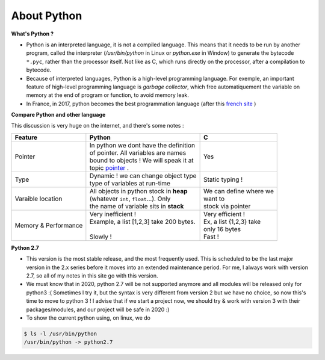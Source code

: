 About Python
---------------------

 
**What's Python ?**

- Python is an interpreted language, it is not a compiled language. This means that it needs to be run by another program, called the interpreter (`/usr/bin/python` in Linux or `python.exe` in Window) to generate the bytecode ``*.pyc``, rather than the processor itself. Not like as C, which runs directly on the processor, after a compilation to bytecode. 

- Because of interpreted languages, Python is a high-level programming language. For exemple, an important feature of high-level programming language is *garbage collector*, which free automatiquement the variable on memory at the end of program or function, to avoid memory leak.

- In France, in 2017, python becomes the best programmation language (after this `french site <https://www.developpez.com/actu/150166/IEEE-Python-devient-le-meilleur-langage-en-2017-en-depassant-C-et-Java-decouvrez-le-classement-complet-selon-divers-criteres/>`__ )
  
 
**Compare Python and other language**

This discussion is very huge on the internet, and there's some notes :

+---------------------+--------------------------------------------+------------------------------------+
|    Feature          |            |  Python                       |              | C                   |
|                     |                                            |                                    |
+=====================+============================================+====================================+
| Pointer             | | In python we dont have the definition    |            | Yes                   |
|                     | | of pointer. All variables are names      |                                    |
|                     | | bound to objects ! We will speak it at   |                                    |
|                     | | topic  `pointer <Types.html#pointer>`_ . |                                    |
+---------------------+--------------------------------------------+------------------------------------+
| Type                | | Dynamic ! we can change object type      | | Static typing !                  |
|                     | | type of variables at run-time            |                                    |
+---------------------+--------------------------------------------+------------------------------------+
| Varaible location   | | All objects in python stock in **heap**  | | We can define where we           |
|                     | | (whatever ``int``, ``float``...). Only   | | want to                          |
|                     | | the name of variable sits in **stack**   | | stock via pointer                |
+---------------------+--------------------------------------------+------------------------------------+
| Memory              | | Very inefficient !                       | | Very efficient !                 |
| & Performance       | | Example, a list [1,2,3] take 200 bytes.  | | Ex, a list {1,2,3} take          |
|                     | |                                          | | only 16 bytes                    |
|                     | | Slowly !                                 | | Fast !                           |
+---------------------+--------------------------------------------+------------------------------------+

 


**Python 2.7**

- This version is the most stable release, and  the most frequently used. This is scheduled to be the last major version in the 2.x series before it moves into an extended maintenance period. For me, I always work with version 2.7, so all of my notes in this site go with this version.  

- We must know that in 2020, python 2.7 will be not supported anymore and all modules will be released only for python3 :( Sometimes I try it, but the syntax is very different from version 2 but we have no choice, so now this's time to move to python 3 ! I advise that if we start a project now, we should try & work with version 3 with their packages/modules, and our project will be safe in 2020 :) 

- To show the current python using, on linux, we do

.. code:: python

    $ ls -l /usr/bin/python
    /usr/bin/python -> python2.7


